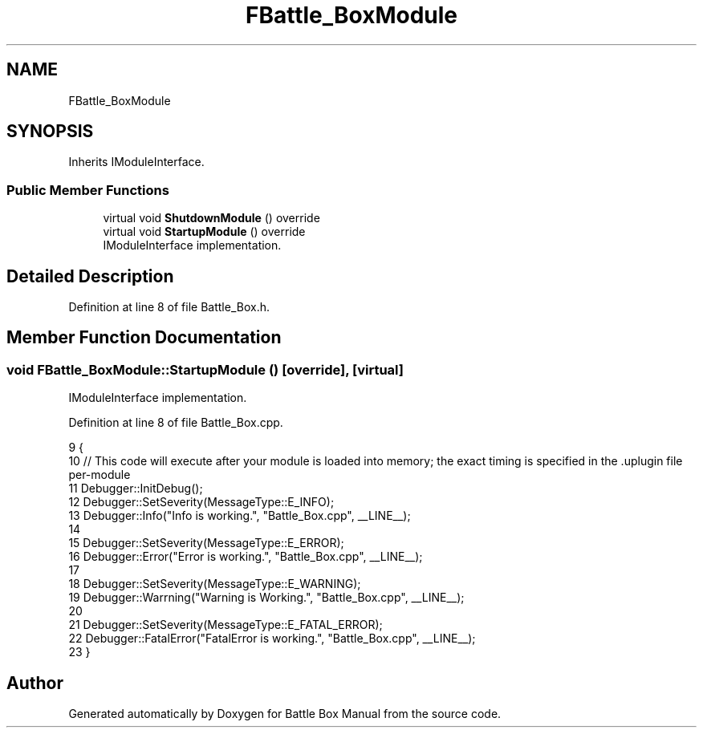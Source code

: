 .TH "FBattle_BoxModule" 3 "Sat Jan 25 2020" "Battle Box Manual" \" -*- nroff -*-
.ad l
.nh
.SH NAME
FBattle_BoxModule
.SH SYNOPSIS
.br
.PP
.PP
Inherits IModuleInterface\&.
.SS "Public Member Functions"

.in +1c
.ti -1c
.RI "virtual void \fBShutdownModule\fP () override"
.br
.ti -1c
.RI "virtual void \fBStartupModule\fP () override"
.br
.RI "IModuleInterface implementation\&. "
.in -1c
.SH "Detailed Description"
.PP 
Definition at line 8 of file Battle_Box\&.h\&.
.SH "Member Function Documentation"
.PP 
.SS "void FBattle_BoxModule::StartupModule ()\fC [override]\fP, \fC [virtual]\fP"

.PP
IModuleInterface implementation\&. 
.PP
Definition at line 8 of file Battle_Box\&.cpp\&.
.PP
.nf
9 {
10      // This code will execute after your module is loaded into memory; the exact timing is specified in the \&.uplugin file per-module
11      Debugger::InitDebug();
12      Debugger::SetSeverity(MessageType::E_INFO);
13      Debugger::Info("Info is working\&.", "Battle_Box\&.cpp", __LINE__);
14 
15      Debugger::SetSeverity(MessageType::E_ERROR);
16      Debugger::Error("Error is working\&.", "Battle_Box\&.cpp", __LINE__);
17 
18      Debugger::SetSeverity(MessageType::E_WARNING);
19      Debugger::Warrning("Warning is Working\&.", "Battle_Box\&.cpp", __LINE__);
20 
21      Debugger::SetSeverity(MessageType::E_FATAL_ERROR);
22      Debugger::FatalError("FatalError is working\&.", "Battle_Box\&.cpp", __LINE__);
23 }
.fi


.SH "Author"
.PP 
Generated automatically by Doxygen for Battle Box Manual from the source code\&.
